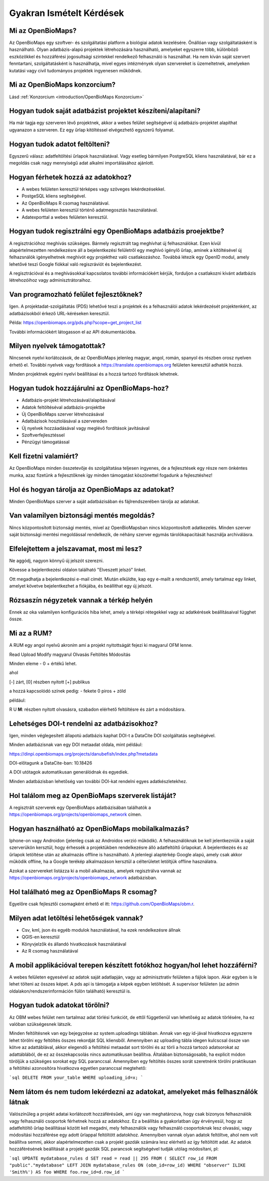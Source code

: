 .. raw:: html

    <style> 
    .red {color:#ff0000;font-weight:bold;}
    .green {color:#00ff00;font-weight:bold;}
    </style>
    
Gyakran Ismételt Kérdések
*************************

Mi az OpenBioMaps?
------------------
Az OpenBioMaps egy szoftver- és szolgáltatási platform a biológiai adatok kezelésére. Önállóan vagy szolgáltatásként is használható. Olyan adatbázis-alapú projektek létrehozására használható, amelyeket egyszerre több, különböző eszközökkel és hozzáférési jogosultsági szintekkel rendelkező felhasználó is használhat. Ha nem kíván saját szervert fenntartani, szolgáltatásként is használhatja, mivel egyes intézmények olyan szervereket is üzemeltetnek, amelyeken kutatási vagy civil tudományos projektek ingyenesen működnek.

Mi az OpenBioMaps konzorcium?
-----------------------------
Lásd :ref:`Konzorcium <introduction/OpenBioMaps Konzorcium>`


Hogyan tudok saját adatbázist projektet készíteni/alapítani?
------------------------------------------------------------
Ha már tagja egy szerveren lévő projektnek, akkor a webes felület segítségével új adatbázis-projektet alapíthat ugyanazon a szerveren. Ez egy űrlap kitöltéssel elvégezhető egyszerű folyamat.


Hogyan tudok adatot feltölteni?
-------------------------------
Egyszerű válasz: adatfeltöltési űrlapok használatával.
Vagy esetleg bármilyen PostgreSQL kliens használatával, bár ez a megoldás csak nagy mennyiségű adat alkalmi importálásához ajánlott.


Hogyan férhetek hozzá az adatokhoz?
-----------------------------------
- A webes felületen keresztül térképes vagy szöveges lekérdezésekkel.
- PostgeSQL kliens segítségével.
- Az OpenBioMaps R csomag használatával.
- A webes felületen keresztül történő adatmegosztás használatával.
- Adatexporttal a webes felületen keresztül.


Hogyan tudok regisztrálni egy OpenBioMaps adatbázis proejektbe?
---------------------------------------------------------------
A regisztrációhoz meghívás szükséges. Bármely regisztrált tag meghívhat új felhasználókat. Ezen kívül alapértelmezetten rendelkezésre áll a bejelentkezési felületről egy meghívó igénylő űrlap, aminek a kitöltésével új felhazsnálók igényelhetnek meghívót egy projekthez való csatlakozáshoz. Továbbá létezik egy OpenID modul, amely lehetővé teszi Google fiókkal való regiszráviót és bejelentkezést.

A regisztrációval és a meghívásokkal kapcsolatos további információkért kérjük, forduljon a csatlakozni kívánt adatbázis létrehozóihoz vagy adminisztrátoraihoz.


Van programozható felület fejlesztőknek?
----------------------------------------
Igen. A projektadat-szolgáltatás (PDS) lehetővé teszi a projektek és a felhasználói adatok lekérdezését projektenként, az adatbázisokból érkező URL-kéréseken keresztül.

Példa: https://openbiomaps.org/pds.php?scope=get_project_list

További információkért látogasson el az API dokumentációba.


Milyen nyelvek támogatottak?
----------------------------
Nincsenek nyelvi korlátozások, de az OpenBioMaps jelenleg magyar, angol, román, spanyol és részben orosz nyelven érhető el. További nyelvek vagy fordítások a https://translate.openbiomaps.org felületen keresztül adhatók hozzá.

Minden projektnek egyéni nyelvi beállításai és a hozzá tartozó fordítások lehetnek. 


Hogyan tudok hozzájárulni az OpenBioMaps-hoz?
---------------------------------------------
- Adatbázis-projekt létrehozásával/alapításával
- Adatok feltöltéséval adatbázis-projektbe
- Új OpenBioMaps szerver létrehozásával
- Adatbázisok hosztolásával a szervereden
- Új nyelvek hozzáadásával vagy meglévő fordítások javításával
- Szoftverfejlesztéssel
- Pénzügyi támogatással


Kell fizetni valamiért?
-----------------------
Az OpenBioMaps minden összetevője és szolgáltatása teljesen ingyenes, de a fejlesztések egy része nem önkéntes munka, azaz fizetünk a fejlesztőknek így minden támogatást köszönettel fogadunk a fejlesztéshez!


Hol és hogyan tárolja az OpenBioMaps az adatokat? 
-------------------------------------------------
Minden OpenBioMaps szerver a saját adatbázisában és fájlrendszerében tárolja az adatokat.


Van valamilyen biztonsági mentés megoldás?
------------------------------------------
Nincs központosított biztonsági mentés, mivel az OpenBioMapsban nincs központosított adatkezelés. Minden szerver saját biztonsági mentési megoldással rendelkezik, de néhány szerver egymás tárolókapacitását használja archiválásra.


Elfelejtettem a jelszavamat, most mi lesz?
------------------------------------------
Ne aggódj, nagyon könnyű új jelszót szerezni.

Kövesse a bejelentkezési oldalon található "Elveszett jelszó" linket.

Ott megadhatja a bejelentkezési e-mail címét. Miután elküldte, kap egy e-mailt a rendszertől, amely tartalmaz egy linket, amelyet követve bejelentkezhet a fiókjába, és beállíthat egy új jelszót.

Rózsaszín négyzetek vannak a térkép helyén
------------------------------------------
Ennek az oka valamilyen konfigurációs hiba lehet, amely a térképi rétegekkel vagy az adatkérések beállításaival függhet össze.


Mi az a RUM?
------------
A RUM egy angol nyelvű akroním ami a projekt nyitottságát fejezi ki magyarul OFM lenne.

Read Upload Modify magyarul Olvasás Feltöltés Módosítás

Minden eleme - 0 + értékű lehet.

ahol

[-] zárt, [0] részben nyitott [+] publikus

a hozzá kapcsolódó színek pedig: - fekete 0 piros + zöld

például:

.. role:: red
.. role:: green

:red:`R` :green:`U` **M**: részben nyitott olvasásra, szabadon elérhető feltöltésre és zárt a módosításra.


Lehetséges DOI-t rendelni az adatbázisokhoz?
--------------------------------------------
Igen, minden véglegesített állapotú adatbázis kaphat DOI-t a DataCite DOI szolgáltatás segítségével.

Minden adatbázisnak van egy DOI metaadat oldala, mint például:

https://dinpi.openbiomaps.org/projects/danubefish/index.php?metadata

DOI-előtagunk a DataCite-ban: 10.18426

A DOI utótagok automatikusan generálódnak és egyediek.

Minden adatbázisban lehetőség van további DOI-kat rendelni egyes adatkészletekhez.


Hol találom meg az OpenBioMaps szerverek listáját?
--------------------------------------------------
A regisztrált szerverek egy OpenBioMaps adatbázisában találhatók a https://openbiomaps.org/projects/openbiomaps_network címen.


Hogyan használható az OpenBioMaps mobilalkalmazás?
--------------------------------------------------
Iphone-on vagy Androidon (jelenleg csak az Androidos verzió működik). A felhasználóknak be kell jelentkezniük a saját szerverükön kersztül, hogy érhessék a projektükben rendelkezésre álló adatfeltöltő űrlapokat. A bejelentkezés és az űrlapok letöltése után az alkalmazás offline is használható. A jelenlegi alaptérkép Google alapú, amely csak akkor működik offline, ha a Google terékép alkalmazáson kersztül a célterületet letöltjük offline használatra.

Azokat a szervereket listázza ki a mobil alkalmazás, amelyek regisztrálva vannak az https://openbiomaps.org/projects/openbiomaps_network adatbázisban.


Hol található meg az OpenBioMaps R csomag?
------------------------------------------
Egyelőre csak fejlesztői csomagként érhető el itt: https://github.com/OpenBioMaps/obm.r.

.. _What-data-download-options-are-there:

Milyen adat letöltési lehetőségek vannak?
-----------------------------------------
* Csv, kml, json és egyéb modulok használatával, ha ezek rendelkezésre állnak
* QGIS-en keresztül
* Könyvjelzők és állandó hivatkozások használatával
* Az R csomag használatával

A mobil applikációval terepen készített fotókhoz hogyan/hol lehet hozzáférni?
-----------------------------------------------------------------------------
A webes felületen egyesével az adatok saját adatlapján, vagy az adminisztratív felületen a fájlok lapon. Akár egyben is le lehet tölteni az összes képet. A pds api is támogatja a képek egyben letöltését. A supervisor felületen (az admin oldalakon/rendszerinformáción fülön található) keresztül is.

Hogyan tudok adatokat törölni?
------------------------------
Az OBM webes felület nem tartalmaz adat törlési funkciót, de ettől függetlenül van lehetőség az adatok törlésére, ha ez valóban szükségesnek látszik.

Minden feltöltésnek van egy bejegyzése az system.uploadings  táblában. Annak van egy id-jával hivatkozva egyszerre lehet törölni egy feltöltés összes rekordját SQL kliensből. Amennyiben az  uploading tábla idegen kulcscsal össze van kötve az adattáblával,  akkor elegendő a feltöltési metaadat sort törölni és az törli a hozzá tartozó adatsorokat az adattáblából, de ez az összekapcsolás nincs automatikusan beállítva. Általában biztonságosabb, ha explicit módon töröljük a szükséges sorokat egy SQL paranccsal. Amennyiben egy feltöltés összes sorát szeretnénk törölni praktikusan a feltöltési azonosítóra hivatkozva egyetlen paranccsal megtehető:

```sql
DELETE FROM your_table WHERE uploading_id=x;
```

Nem látom és nem tudom lekérdezni az adatokat, amelyeket más felhasználók látnak
--------------------------------------------------------------------------------
Valószínűleg a projekt adatai korlátozott hozzáférésűek, ami úgy van meghatározva, hogy csak bizonyos felhasználók vagy felhasználó csoportok férhetnek hozzá az adatokhoz. Ez a beállítás a gyakorlatban úgy érvényesül, hogy az adatfeltöltő űrlap beállításai között kell megadni, mely felhasználók vagy felhasználó csoportoknak lesz olvasási, vagy módosítási hozzáférése egy adott űrlappal feltöltött adatokhoz. 
Amennyiben vannak olyan adatok feltöltve, ahol nem volt beállítva semmi, akkor alapértelmezetten csak a projekt gazdák számára lesz elérhető az így feltöltött adat. Az adatok hozzáférésének beállítását a projekt gazdák SQL parancsok segítségével tudják utólag módosítani, pl: 

```sql
UPDATE mydatabase_rules d SET read = read || 295 FROM (
SELECT row_id FROM "public"."mydatabase" LEFT JOIN mydatabase_rules ON (obm_id=row_id) WHERE "observer" ILIKE 'Smith%') AS foo 
WHERE foo.row_id=d.row_id
```
